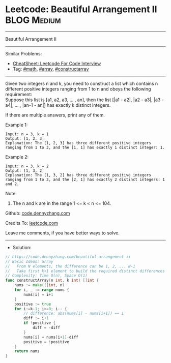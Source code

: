 * Leetcode: Beautiful Arrangement II                            :BLOG:Medium:
#+STARTUP: showeverything
#+OPTIONS: toc:nil \n:t ^:nil creator:nil d:nil
:PROPERTIES:
:type:     math, array, constructarray
:END:
---------------------------------------------------------------------
Beautiful Arrangement II
---------------------------------------------------------------------
#+BEGIN_HTML
<a href="https://github.com/dennyzhang/code.dennyzhang.com/tree/master/problems/beautiful-arrangement-ii"><img align="right" width="200" height="183" src="https://www.dennyzhang.com/wp-content/uploads/denny/watermark/github.png" /></a>
#+END_HTML
Similar Problems:
- [[https://cheatsheet.dennyzhang.com/cheatsheet-leetcode-A4][CheatSheet: Leetcode For Code Interview]]
- Tag: [[https://code.dennyzhang.com/review-math][#math]], [[https://code.dennyzhang.com/review-array][#array]], [[https://code.dennyzhang.com/followup-constructarray][#constructarray]]
---------------------------------------------------------------------
Given two integers n and k, you need to construct a list which contains n different positive integers ranging from 1 to n and obeys the following requirement:
Suppose this list is [a1, a2, a3, ... , an], then the list [|a1 - a2|, |a2 - a3|, |a3 - a4|, ... , |an-1 - an|] has exactly k distinct integers.

If there are multiple answers, print any of them.

Example 1:
#+BEGIN_EXAMPLE
Input: n = 3, k = 1
Output: [1, 2, 3]
Explanation: The [1, 2, 3] has three different positive integers ranging from 1 to 3, and the [1, 1] has exactly 1 distinct integer: 1.
#+END_EXAMPLE

Example 2:
#+BEGIN_EXAMPLE
Input: n = 3, k = 2
Output: [1, 3, 2]
Explanation: The [1, 3, 2] has three different positive integers ranging from 1 to 3, and the [2, 1] has exactly 2 distinct integers: 1 and 2.
#+END_EXAMPLE

Note:
1. The n and k are in the range 1 <= k < n <= 104.

Github: [[https://github.com/dennyzhang/code.dennyzhang.com/tree/master/problems/beautiful-arrangement-ii][code.dennyzhang.com]]

Credits To: [[https://leetcode.com/problems/beautiful-arrangement-ii/description/][leetcode.com]]

Leave me comments, if you have better ways to solve.
---------------------------------------------------------------------
- Solution:

#+BEGIN_SRC go
// https://code.dennyzhang.com/beautiful-arrangement-ii
// Basic Ideas: array
//   From N elements, the difference can be 1, 2, ... N-1
//   Take first k+1 element to build the required distinct differences
// Complexity: Time O(n), Space O(1)
func constructArray(n int, k int) []int {
    nums := make([]int, n)
    for i, _ := range nums {
        nums[i] = i+1
    }
    positive := true
    for i:=k-1; i>=0; i-- {
        // difference: abs(nums[i] - nums[i+1]) == i
        diff := i+1
        if !positive {
            diff = -diff
        }
        nums[i] = nums[i+1]-diff
        positive = !positive
    }
    return nums
}
#+END_SRC

#+BEGIN_HTML
<div style="overflow: hidden;">
<div style="float: left; padding: 5px"> <a href="https://www.linkedin.com/in/dennyzhang001"><img src="https://www.dennyzhang.com/wp-content/uploads/sns/linkedin.png" alt="linkedin" /></a></div>
<div style="float: left; padding: 5px"><a href="https://github.com/dennyzhang"><img src="https://www.dennyzhang.com/wp-content/uploads/sns/github.png" alt="github" /></a></div>
<div style="float: left; padding: 5px"><a href="https://www.dennyzhang.com/slack" target="_blank" rel="nofollow"><img src="https://www.dennyzhang.com/wp-content/uploads/sns/slack.png" alt="slack"/></a></div>
</div>
#+END_HTML

